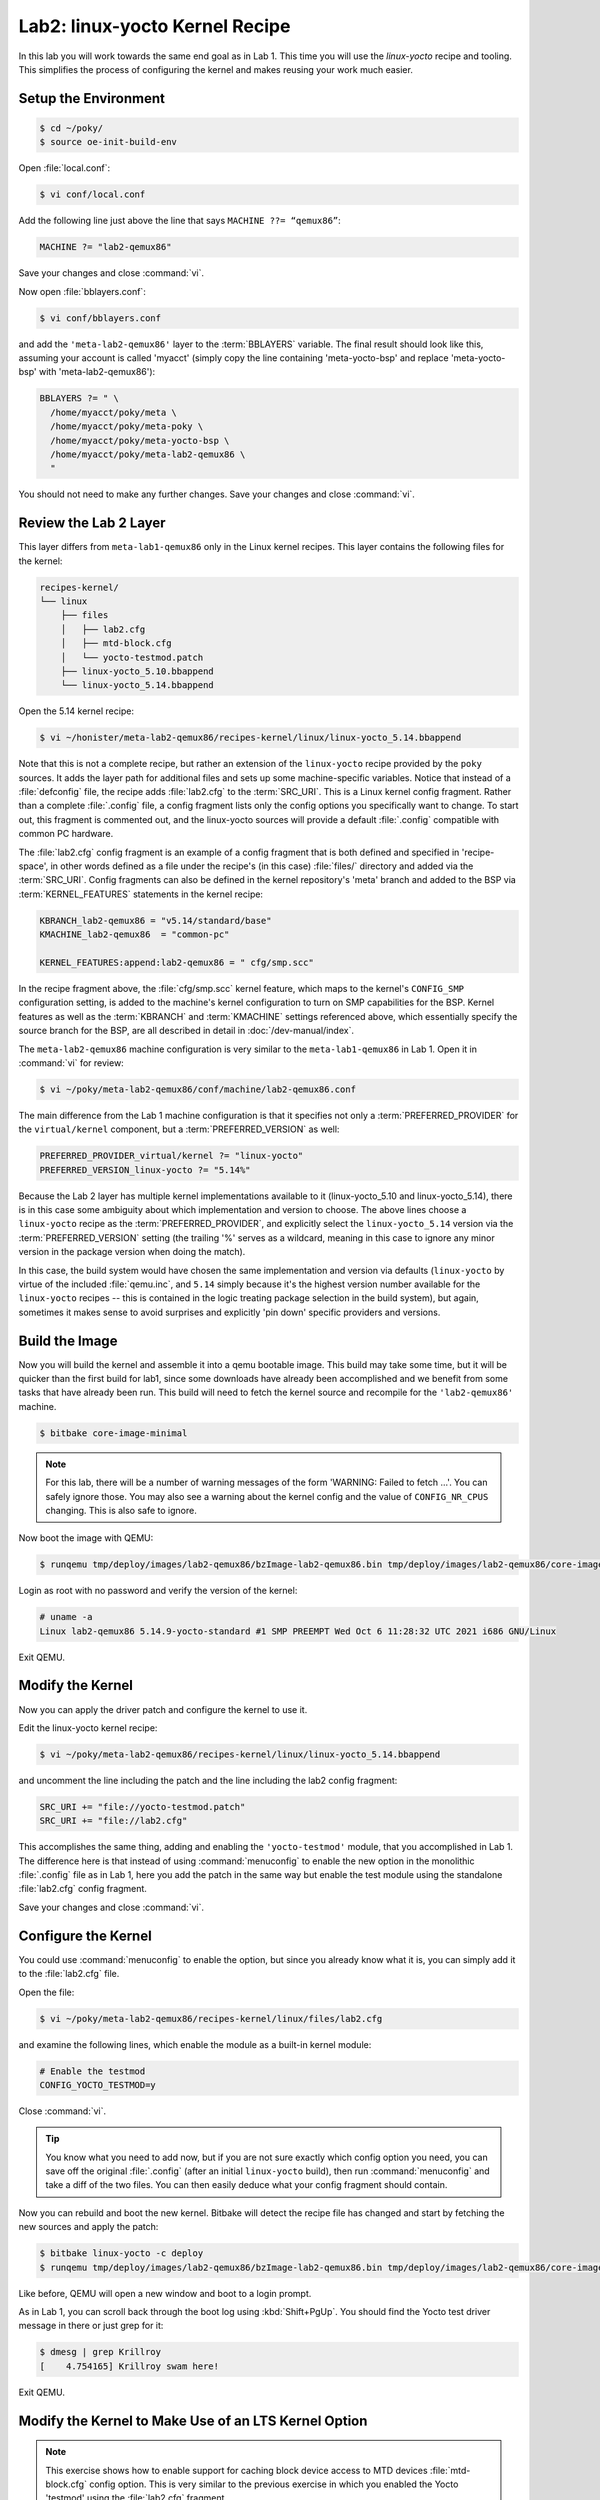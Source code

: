 .. SPDX-License-Identifier: CC-BY-SA-2.0-UK

*******************************
Lab2: linux-yocto Kernel Recipe
*******************************

In this lab you will work towards the same end goal as in Lab 1. This
time you will use the `linux-yocto` recipe and tooling. This simplifies
the process of configuring the kernel and makes reusing your work much
easier.

Setup the Environment
=====================

.. code-block:: shell

   $ cd ~/poky/
   $ source oe-init-build-env

Open :file:`local.conf`:

.. code-block:: shell

   $ vi conf/local.conf

Add the following line just above the line that says ``MACHINE ??= “qemux86”``:


.. code-block:: shell

   MACHINE ?= "lab2-qemux86"

Save your changes and close :command:`vi`.

Now open :file:`bblayers.conf`:

.. code-block:: shell

   $ vi conf/bblayers.conf

and add the ``'meta-lab2-qemux86'`` layer to the :term:`BBLAYERS`
variable. The final result should look like this, assuming your account is called 'myacct' (simply copy the line containing 'meta-yocto-bsp'
and replace 'meta-yocto-bsp' with 'meta-lab2-qemux86'):

.. code-block:: shell

   BBLAYERS ?= " \
     /home/myacct/poky/meta \
     /home/myacct/poky/meta-poky \
     /home/myacct/poky/meta-yocto-bsp \
     /home/myacct/poky/meta-lab2-qemux86 \
     "

You should not need to make any further changes. Save your changes and
close :command:`vi`.

Review the Lab 2 Layer
======================

This layer differs from ``meta-lab1-qemux86`` only in the Linux kernel
recipes. This layer contains the following files for the kernel:

.. code-block:: shell

   recipes-kernel/
   └── linux
       ├── files
       │   ├── lab2.cfg
       │   ├── mtd-block.cfg
       │   └── yocto-testmod.patch
       ├── linux-yocto_5.10.bbappend
       └── linux-yocto_5.14.bbappend

Open the 5.14 kernel recipe:

.. code-block:: shell

   $ vi ~/honister/meta-lab2-qemux86/recipes-kernel/linux/linux-yocto_5.14.bbappend

Note that this is not a complete recipe, but rather an extension of
the ``linux-yocto`` recipe provided by the ``poky`` sources. It adds
the layer path for additional files and sets up some machine-specific
variables. Notice that instead of a :file:`defconfig` file, the recipe
adds :file:`lab2.cfg` to the :term:`SRC_URI`. This is a Linux kernel
config fragment. Rather than a complete :file:`.config` file, a config
fragment lists only the config options you specifically want to change.
To start out, this fragment is commented out, and the linux-yocto
sources will provide a default :file:`.config` compatible with common
PC hardware.

The :file:`lab2.cfg` config fragment is an example of a config fragment
that is both defined and specified in 'recipe-space', in other words
defined as a file under the recipe's (in this case) :file:`files/`
directory and added via the :term:`SRC_URI`. Config fragments can also
be defined in the kernel repository's 'meta' branch and added to the
BSP via :term:`KERNEL_FEATURES` statements in the kernel recipe:

.. code-block:: shell

   KBRANCH_lab2-qemux86 = "v5.14/standard/base"
   KMACHINE_lab2-qemux86  = "common-pc"

   KERNEL_FEATURES:append:lab2-qemux86 = " cfg/smp.scc"

In the recipe fragment above, the :file:`cfg/smp.scc` kernel feature,
which maps to the kernel's ``CONFIG_SMP`` configuration setting, is
added to the machine's kernel configuration to turn on SMP capabilities
for the BSP. Kernel features as well as the :term:`KBRANCH` and
:term:`KMACHINE` settings referenced above, which essentially specify
the source branch for the BSP, are all described in detail in
:doc:`/dev-manual/index`.

The ``meta-lab2-qemux86`` machine configuration is very similar to the
``meta-lab1-qemux86`` in Lab 1. Open it in :command:`vi` for review:

.. code-block:: shell

   $ vi ~/poky/meta-lab2-qemux86/conf/machine/lab2-qemux86.conf

The main difference from the Lab 1 machine configuration is that it
specifies not only a :term:`PREFERRED_PROVIDER` for the
``virtual/kernel`` component, but a :term:`PREFERRED_VERSION` as well:

.. code-block:: shell

   PREFERRED_PROVIDER_virtual/kernel ?= "linux-yocto"
   PREFERRED_VERSION_linux-yocto ?= "5.14%"

Because the Lab 2 layer has multiple kernel implementations available
to it (linux-yocto_5.10 and linux-yocto_5.14), there is in this case
some ambiguity about which implementation and version to choose. The
above lines choose a ``linux-yocto`` recipe as the
:term:`PREFERRED_PROVIDER`, and explicitly select the
``linux-yocto_5.14`` version via the :term:`PREFERRED_VERSION` setting
(the trailing '%' serves as a wildcard, meaning in this case to ignore
any minor version in the package version when doing the match).

In this case, the build system would have chosen the same
implementation and version via defaults (``linux-yocto`` by virtue of
the included :file:`qemu.inc`, and ``5.14`` simply because it's the
highest version number available for the ``linux-yocto`` recipes --
this is contained in the logic treating package selection in the build
system), but again, sometimes it makes sense to avoid surprises and
explicitly 'pin down' specific providers and versions.

Build the Image
===============

Now you will build the kernel and assemble it into a qemu bootable
image. This build may take some time, but it will be quicker than
the first build for lab1, since some downloads have already been
accomplished and we benefit from some tasks that have already been
run. This build will need to fetch the kernel source and recompile
for the ``'lab2-qemux86'`` machine.

.. code-block:: shell

   $ bitbake core-image-minimal

.. note::
   For this lab, there will be a number of warning messages of the
   form 'WARNING: Failed to fetch ...'. You can safely ignore those.
   You may also see a warning about the kernel config and the value
   of ``CONFIG_NR_CPUS`` changing. This is also safe to ignore.

Now boot the image with QEMU:

.. code-block:: shell

   $ runqemu tmp/deploy/images/lab2-qemux86/bzImage-lab2-qemux86.bin tmp/deploy/images/lab2-qemux86/core-image-minimal-lab2-qemux86.ext4

Login as root with no password and verify the version of the kernel:

.. code-block:: shell

   # uname -a
   Linux lab2-qemux86 5.14.9-yocto-standard #1 SMP PREEMPT Wed Oct 6 11:28:32 UTC 2021 i686 GNU/Linux

.. image:: figures/lab2-qemu1-linux-yocto-uname.png
   :align: center

Exit QEMU.

Modify the Kernel
=================

Now you can apply the driver patch and configure the kernel to use it.

Edit the linux-yocto kernel recipe:

.. code-block:: shell

   $ vi ~/poky/meta-lab2-qemux86/recipes-kernel/linux/linux-yocto_5.14.bbappend

and uncomment the line including the patch and the line including the
lab2 config fragment:

.. code-block:: shell

   SRC_URI += "file://yocto-testmod.patch"
   SRC_URI += "file://lab2.cfg"

.. ********************************************************
   Maintainers:
     do not commit the modified linux-yocto*.bbappend, the
     recipes need to be in the state expected at the
     start of lab manual.
   ********************************************************

This accomplishes the same thing, adding and enabling the
``'yocto-testmod'`` module, that you accomplished in Lab 1. The
difference here is that instead of using :command:`menuconfig` to
enable the new option in the monolithic :file:`.config` file as in
Lab 1, here you add the patch in the same way but enable the test
module using the standalone :file:`lab2.cfg` config fragment.

Save your changes and close :command:`vi`.

Configure the Kernel
====================

You could use :command:`menuconfig` to enable the option, but since you
already know what it is, you can simply add it to the :file:`lab2.cfg`
file.

Open the file:

.. code-block:: shell

   $ vi ~/poky/meta-lab2-qemux86/recipes-kernel/linux/files/lab2.cfg

and examine the following lines, which enable the module as a built-in
kernel module:

.. code-block:: shell

   # Enable the testmod
   CONFIG_YOCTO_TESTMOD=y

Close :command:`vi`.

.. tip::
   You know what you need to add now, but if you are not sure exactly
   which config option you need, you can save off the original
   :file:`.config` (after an initial ``linux-yocto`` build), then run
   :command:`menuconfig` and take a diff of the two files. You can then
   easily deduce what your config fragment should contain.

Now you can rebuild and boot the new kernel. Bitbake will detect the
recipe file has changed and start by fetching the new sources and apply
the patch:

.. code-block:: shell

   $ bitbake linux-yocto -c deploy
   $ runqemu tmp/deploy/images/lab2-qemux86/bzImage-lab2-qemux86.bin tmp/deploy/images/lab2-qemux86/core-image-minimal-lab2-qemux86.ext4

Like before, QEMU will open a new window and boot to a login prompt.

As in Lab 1, you can scroll back through the boot log using
:kbd:`Shift+PgUp`. You should find the Yocto test driver message in
there or just grep for it:

.. image:: figures/lab2-qemu2-yocto-test-driver.png
   :align: center

.. code-block:: shell

   $ dmesg | grep Krillroy
   [    4.754165] Krillroy swam here!

Exit QEMU.


Modify the Kernel to Make Use of an LTS Kernel Option
=====================================================

.. note::
   This exercise shows how to enable support for caching block device
   access to MTD devices :file:`mtd-block.cfg` config option. This is
   very similar to the previous exercise in which you enabled the
   Yocto 'testmod' using the :file:`lab2.cfg` fragment.

We first need to switch to the 5.10 kernel. Open the machine
configuration file for lab2 in :command:`vi`:

.. code-block:: shell

   $ vi ~/poky/meta-lab2-qemux86/conf/machine/lab2-qemux86.conf

Change the preferred version of the ``linux-yocto kernel`` to 5.10 by
commenting out the 5.14 line and uncommenting the 5.10 line as such:

.. code-block:: shell

   PREFERRED_PROVIDER_virtual/kernel ?= "linux-yocto"
   #PREFERRED_VERSION_linux-yocto ?= "5.14%"
   PREFERRED_VERSION_linux-yocto ?= "5.10%"

.. ********************************************************
   Maintainers:
     do not commit the modified lab2-qemux86.conf, the
     machine config needs to be in the state expected at
     the start of lab manual.
   ********************************************************

Now you can rebuild and boot the new kernel:

.. code-block:: shell

   $ bitbake linux-yocto -c deploy
   $ runqemu tmp/deploy/images/lab2-qemux86/bzImage-lab2-qemux86.bin tmp/deploy/images/lab2-qemux86/core-image-minimal-lab2-qemux86.ext4

Verify that you are in fact now running the 5.10 kernel:

.. code-block:: shell

   # uname -r
   5.10.70-yocto-standard

Configure the Kernel Again
==========================

You could use :command:`menuconfig` to enable the option, but since you
already know what it is, you can simply add it and its dependencies to
the :file:`mtd-block.cfg` file.

Open the :file:`mtd-block.cfg` file:

.. code-block:: shell

   $ vi ~/poky/meta-lab2-qemux86/recipes-kernel/linux/files/mtd-block.cfg

and examine the following lines, which enable the built-in MTD BLOCK
config item:

.. code-block:: shell

   ## Enable MTD BLOCK
   CONFIG_MTD=y
   CONFIG_MTD_BLOCK=y

Close :command:`vi`.

Note that ``CONFIG_MTD`` needs to be enabled in order for
``CONFIG_MTD_BLOCK`` to be enabled.(The complete set of dependent
options required for a given option can be generated by taking the diff
between the kernel :file:`.config` before and after the option of
interest was enabled via ``‘bitbake -c menuconfig’`` as demonstrated
in previous labs.)

Because this option doesn't really produce an easily visible effect
such as a line in the qemu machine’s kernel log, we'll just verify
that the config fragment actually ends up taking effect in the kernel
build.

Open the kernel config file generated by the previous build:

.. code-block:: shell

   $ vi ~/poky/build/tmp/work/lab2_qemux86-poky-linux/linux-yocto/5.10.70+gitAUTOINC+f8afd84b11_7dda2a9f69-r0/linux-lab2_qemux86-standard-build/.config

and use the :guilabel:`Search | Find` menu item to search for the following config item:

.. code-block:: shell

   CONFIG_MTD

What you should find is that that config item is not set:

.. code-block:: shell

   # CONFIG_MTD is not set

Also, you shouldn’t see a ``CONFIG_MTD_BLOCK`` option at all, because
it depends on ``CONFIG_MTD``, which is disabled.

Edit the ``linux-yocto`` kernel recipe:

.. code-block:: shell

   $ vi ~/poky/meta-lab2-qemux86/recipes-kernel/linux/linux-yocto_5.10.bbappend

and uncomment the line including the built-in MTD BLOCK config
fragment:

.. code-block:: shell

   SRC_URI += "file://mtd-block.cfg"

Save your changes and close :command:`vi`.

.. ********************************************************
   Maintainers:
     do not commit the modified linux-yocto*.bbappend, the
     recipes need to be in the state expected at the
     start of lab manual.
   ********************************************************

Rebuild the Kernel
==================

Now you can rebuild and boot the new kernel:

.. code-block:: shell

   $ bitbake linux-yocto -c deploy
   $ runqemu tmp/deploy/images/lab2-qemux86/bzImage-lab2-qemux86.bin tmp/deploy/images/lab2-qemux86/core-image-minimal-lab2-qemux86.ext4

Your kernel should boot without problem, and if you ran this on real
hardware, you'd expect to see support for built-in ``MTD BLOCK``
enabled and available. For the purposes of this lab, however, it's
sufficient to verify that the option actually took effect in the final
kernel configuration. You can verify that the ``MTD BLOCK`` support has been enabled in the kernel by again looking at the final kernel config
file after enabling the :file:`mtd-block.cfg` config fragment.

Open the config file:

.. code-block:: shell

   $ vi ~/poky/build/tmp/work/lab2_qemux86-poky-linux/linux-yocto/5.4.107+gitAUTOINC+19738ca97b_cf76c5c0dc-r0/linux-lab2_qemux86-standard-build/.config

and use the :guilabel:`Search | Find` menu item to search for the
following config items:

.. code-block:: shell

   CONFIG_MTD
   CONFIG_MTD_BLOCK

What you should find is that that those config items are now set:

.. code-block:: shell

   CONFIG_MTD=y
   ...
   CONFIG_MTD_BLOCK=y

Close :command:`vi`.

Lab 2 Conclusion
================

In this lab you applied a patch and modified the configuration of the
Linux kernel using a config fragment, which is a feature provided by
the ``linux-yocto`` kernel tooling.  You also switched kernel versions
and enabled a kernel option using a config fragment This concludes
Lab 2.

Extra Credit: Iterative Development
===================================

Should you need to modify the kernel further at this point, perhaps it
failed to compile or you want to experiment with the new driver, you
can do that directly using the sources in:

.. code-block:: shell

   $ cd ~/poky/build/tmp/work-shared/lab2-qemux86/kernel-source

.. tip::
   This is a great time to make use of that :kbd:`Tab` completion!

After making changes to the source, you can rebuild and test those
changes, just be careful not to run a clean, fetch, unpack or patch
task or you will lose your changes:

.. code-block:: shell

   $ cd ~/poky/build
   $ bitbake linux-yocto -c compile -f
   $ bitbake linux-yocto -c deploy
   $ runqemu tmp/deploy/images/lab2-qemux86/bzImage-lab2-qemux86.bin tmp/deploy/images/lab2-qemux86/core-image-minimal-lab2-qemux86.ext4

You can repeat this cycle as needed until you are happy with the kernel
changes.

The ``linux-yocto`` recipe creates a git tree here, so once you are
done making your changes, you can easily save them off into a patch
using standard :command:`git` commands:

.. code-block:: shell

   $ git add path/to/file/you/change
   $ git commit -–signoff
   $ git format-patch -1

You can then integrate these patches into the layer by copying them
alongside the :file:`yocto-testmod.patch` and adding them to the
:term:`SRC_URI`.

